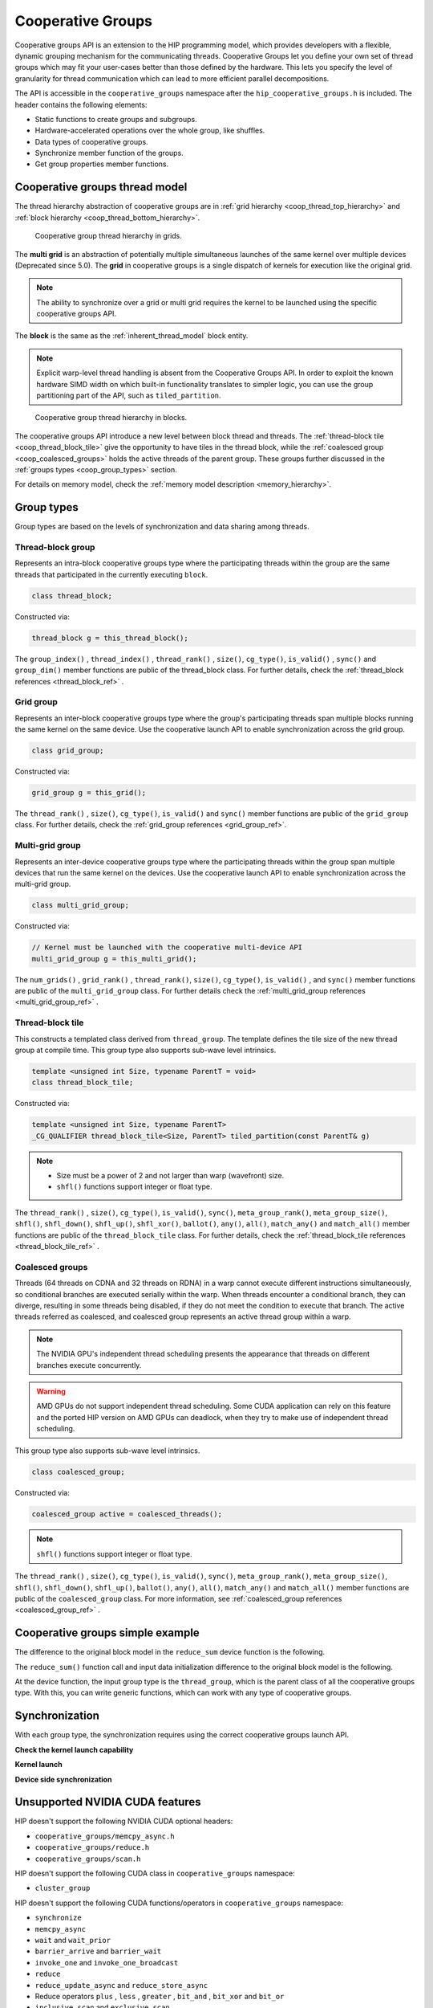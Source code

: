 .. meta::
  :description: This topic describes how to use cooperative groups in HIP
  :keywords: AMD, ROCm, HIP, cooperative groups

.. _cooperative_groups_how-to:

*******************************************************************************
Cooperative Groups
*******************************************************************************

Cooperative groups API is an extension to the HIP programming model, which provides developers with a flexible, dynamic grouping mechanism for the communicating threads. Cooperative Groups let you define your own set of thread groups which may fit your user-cases better than those defined by the hardware. This lets you specify the level of granularity for thread communication which can lead to more efficient parallel decompositions.

The API is accessible in the ``cooperative_groups`` namespace after the  ``hip_cooperative_groups.h`` is included. The header contains the following  elements:

* Static functions to create groups and subgroups.
* Hardware-accelerated operations over the whole group, like shuffles.
* Data types of cooperative groups.
* Synchronize member function of the groups.
* Get group properties member functions.

Cooperative groups thread model
===============================

The thread hierarchy abstraction of cooperative groups are in :ref:`grid hierarchy <coop_thread_top_hierarchy>` and :ref:`block hierarchy <coop_thread_bottom_hierarchy>`.

.. _coop_thread_top_hierarchy:

.. figure:: ../data/how-to/cooperative_groups/thread_hierarchy_coop_top.svg
  :alt: Diagram depicting nested rectangles of varying color. The outermost one
        titled "Grid", inside sets of different sized rectangles layered on
        one another titled "Block". Each "Block" containing sets of uniform
        rectangles layered on one another titled "Warp". Each of the "Warp"
        titled rectangles filled with downward pointing arrows inside.

  Cooperative group thread hierarchy in grids.

The **multi grid** is an abstraction of potentially multiple simultaneous launches of the same kernel over multiple devices (Deprecated since 5.0). The **grid** in cooperative groups is a single dispatch of kernels for execution like the original grid. 

.. note::

  The ability to synchronize over a grid or multi grid requires the kernel to be launched using the specific cooperative groups API.

The **block** is the same as the :ref:`inherent_thread_model` block entity.

.. note::

  Explicit warp-level thread handling is absent from the Cooperative Groups API. In order to exploit the known hardware SIMD width on which built-in functionality translates to simpler logic, you can use the group partitioning part of the API, such as ``tiled_partition``.

.. _coop_thread_bottom_hierarchy:

.. figure:: ../data/how-to/cooperative_groups/thread_hierarchy_coop_bottom.svg
  :alt: The new level between block thread and threads.

  Cooperative group thread hierarchy in blocks.

The cooperative groups API introduce a new level between block thread and threads. The :ref:`thread-block tile <coop_thread_block_tile>` give the opportunity to have tiles in the thread block, while the :ref:`coalesced group <coop_coalesced_groups>` holds the active threads of the parent group. These groups further discussed in the :ref:`groups types <coop_group_types>` section.

For details on memory model, check the :ref:`memory model description <memory_hierarchy>`.

.. _coop_group_types:

Group types
===========

Group types are based on the levels of synchronization and data sharing among threads.

Thread-block group
------------------

Represents an intra-block cooperative groups type where the participating threads within the group are the same threads that participated in the currently executing ``block``.

.. code-block:: cpp

  class thread_block;

Constructed via:

.. code-block:: cpp

  thread_block g = this_thread_block();

The ``group_index()`` , ``thread_index()`` , ``thread_rank()`` , ``size()``, ``cg_type()``, ``is_valid()`` , ``sync()`` and ``group_dim()`` member functions are public of the thread_block class. For further details, check the :ref:`thread_block references <thread_block_ref>` .

Grid group
------------

Represents an inter-block cooperative groups type where the group's participating threads span multiple blocks running the same kernel on the same device. Use the cooperative launch API to enable synchronization across the grid group.

.. code-block:: cpp

  class grid_group;

Constructed via:

.. code-block:: cpp

  grid_group g = this_grid();

The ``thread_rank()`` , ``size()``, ``cg_type()``, ``is_valid()`` and ``sync()`` member functions
are public of the ``grid_group`` class. For further details, check the :ref:`grid_group references <grid_group_ref>`.

Multi-grid group
------------------

Represents an inter-device cooperative groups type where the participating threads within the group span multiple devices that run the same kernel on the devices. Use the cooperative launch API to enable synchronization across the multi-grid group.

.. code-block:: cpp

  class multi_grid_group;

Constructed via:

.. code-block:: cpp

  // Kernel must be launched with the cooperative multi-device API
  multi_grid_group g = this_multi_grid();

The ``num_grids()`` , ``grid_rank()`` , ``thread_rank()``, ``size()``, ``cg_type()``, ``is_valid()`` ,
and ``sync()`` member functions are public of the ``multi_grid_group`` class. For
further details check the :ref:`multi_grid_group references <multi_grid_group_ref>` .

.. _coop_thread_block_tile:

Thread-block tile
------------------

This constructs a templated class derived from ``thread_group``. The template defines the tile
size of the new thread group at compile time. This group type also supports sub-wave level intrinsics.

.. code-block:: cpp

  template <unsigned int Size, typename ParentT = void>
  class thread_block_tile;

Constructed via:

.. code-block:: cpp

  template <unsigned int Size, typename ParentT>
  _CG_QUALIFIER thread_block_tile<Size, ParentT> tiled_partition(const ParentT& g)


.. note::

  * Size must be a power of 2 and not larger than warp (wavefront) size.
  * ``shfl()`` functions support integer or float type.

The ``thread_rank()`` , ``size()``, ``cg_type()``, ``is_valid()``, ``sync()``, ``meta_group_rank()``, ``meta_group_size()``, ``shfl()``, ``shfl_down()``, ``shfl_up()``, ``shfl_xor()``, ``ballot()``, ``any()``, ``all()``, ``match_any()`` and ``match_all()`` member functions are public of the ``thread_block_tile`` class. For further details, check the :ref:`thread_block_tile references <thread_block_tile_ref>` .

.. _coop_coalesced_groups:

Coalesced groups
------------------

Threads (64 threads on CDNA and 32 threads on RDNA) in a warp cannot execute different instructions simultaneously, so conditional branches are executed serially within the warp. When threads encounter a conditional branch, they can diverge, resulting in some threads being disabled, if they do not meet the condition to execute that branch. The active threads referred as coalesced, and coalesced group represents an active thread group within a warp.

.. note::

  The NVIDIA GPU's independent thread scheduling presents the appearance that threads on different branches execute concurrently. 

.. warning::

  AMD GPUs do not support independent thread scheduling. Some CUDA application can rely on this feature and the ported HIP version on AMD GPUs can deadlock, when they try to make use of independent thread scheduling. 	

This group type also supports sub-wave level intrinsics.

.. code-block:: cpp

  class coalesced_group;

Constructed via:

.. code-block:: cpp

  coalesced_group active = coalesced_threads();

.. note::

  ``shfl()`` functions support integer or float type.

The ``thread_rank()`` , ``size()``, ``cg_type()``, ``is_valid()``, ``sync()``, ``meta_group_rank()``, ``meta_group_size()``, ``shfl()``, ``shfl_down()``, ``shfl_up()``, ``ballot()``, ``any()``, ``all()``, ``match_any()`` and ``match_all()`` member functions are public of the ``coalesced_group`` class. For more information, see :ref:`coalesced_group references <coalesced_group_ref>` .

Cooperative groups simple example
=================================

The difference to the original block model in the ``reduce_sum`` device function is the following.

.. tab-set::
  .. tab-item:: Original Block
    :sync: original-block

    .. code-block:: cuda

      __device__ int reduce_sum(int *shared, int val) {

          // Thread ID
          const unsigned int thread_id = threadIdx.x;

          // Every iteration the number of active threads
          // halves, until we processed all values
          for(unsigned int i = blockDim.x / 2; i > 0; i /= 2) {
              // Store value in shared memory with thread ID
              shared[thread_id] = val;

              // Synchronize all threads
              __syncthreads();

              // Active thread sum up
              if(thread_id < i)
                  val += shared[thread_id + i];

              // Synchronize all threads in the group
              __syncthreads();
          }

          // ...
      }

  .. tab-item:: Cooperative Groups
    :sync: cooperative-groups

    .. code-block:: cuda

      __device__ int reduce_sum(thread_group g,
                                int *shared,
                                int val) {

          // Thread ID
          const unsigned int group_thread_id = g.thread_rank();

          // Every iteration the number of active threads
          // halves, until we processed all values
          for(unsigned int i = g.size() / 2; i > 0; i /= 2) {
              // Store value in shared memroy with thread ID
              shared[group_thread_id] = val;

              // Synchronize all threads in the group
              g.sync();

              // Active thread sum up
              if(group_thread_id < i)
                  val += shared[group_thread_id + i];

              // Synchronize all threads in the group
              g.sync();
          }

          // ...
      }

The ``reduce_sum()`` function call and input data initialization difference to the original block model is the following.

.. tab-set::
  .. tab-item:: Original Block
    :sync: original-block

    .. code-block:: cuda

      __global__ void sum_kernel(...) {

          // ...

          // Workspace array in shared memory
          __shared__ unsigned int workspace[2048];

          // ...

          // Perform reduction
          output = reduce_sum(workspace, input);

          // ...
      }

  .. tab-item:: Cooperative Groups
    :sync: cooperative-groups

    .. code-block:: cuda

      __global__ void sum_kernel(...) {

          // ...

          // Workspace array in shared memory
          __shared__ unsigned int workspace[2048];

          // ...

          // Initialize the thread_block
          thread_block thread_block_group = this_thread_block();
          // Perform reduction
          output = reduce_sum(thread_block_group, workspace, input);

          // ...
      }

At the device function, the input group type is the ``thread_group``, which is the parent class of all the cooperative groups type. With this, you can write generic functions, which can work with any type of cooperative groups.

.. _coop_synchronization:

Synchronization
===============

With each group type, the synchronization requires using the correct cooperative groups launch API.

**Check the kernel launch capability**

.. tab-set::
  .. tab-item:: Thread-block
    :sync: thread-block

    Do not need kernel launch validation.

  .. tab-item:: Grid
    :sync: grid

    Confirm the cooperative launch capability on the single AMD GPU:

    .. code-block:: cpp

        int device               = 0;
        int supports_coop_launch = 0;
        // Check support
        // Use hipDeviceAttributeCooperativeMultiDeviceLaunch when launching across multiple devices
        HIP_CHECK(hipGetDevice(&device));
        HIP_CHECK(
            hipDeviceGetAttribute(&supports_coop_launch, hipDeviceAttributeCooperativeLaunch, device));
        if(!supports_coop_launch)
        {
            std::cout << "Skipping, device " << device << " does not support cooperative groups"
                      << std::endl;
            return 0;
        }

  .. tab-item:: Multi-grid
    :sync: multi-grid

    Confirm the cooperative launch capability over multiple GPUs:

    .. code-block:: cpp

        // Check support of cooperative groups
        std::vector<int> deviceIDs;
        for(int deviceID = 0; deviceID < device_count; deviceID++) {
        #ifdef __HIP_PLATFORM_AMD__
            int supports_coop_launch = 0;
            HIP_CHECK(
                hipDeviceGetAttribute(
                    &supports_coop_launch,
                    hipDeviceAttributeCooperativeMultiDeviceLaunch,
                    deviceID));
            if(!supports_coop_launch) {
                std::cout << "Skipping, device " << deviceID << " does not support cooperative groups"
                          << std::endl;
            }
            else
        #endif
            {
                std::cout << deviceID << std::endl;
                // Collect valid deviceIDs.
                deviceIDs.push_back(deviceID);
            }
        }

**Kernel launch**

.. tab-set::
  .. tab-item:: Thread-block
    :sync: thread-block

    You can access the new block representation using the original kernel launch methods.

    .. code-block:: cpp

        void* params[] = {&d_vector, &d_block_reduced, &d_partition_reduced};
        // Launching kernel from host.
        HIP_CHECK(hipLaunchKernelGGL(vector_reduce_kernel<partition_size>,
                                     dim3(num_blocks),
                                     dim3(threads_per_block),
                                     0,
                                     hipStreamDefault,
                                     &d_vector, 
                                     &d_block_reduced, 
                                     &d_partition_reduced));

  .. tab-item:: Grid
    :sync: grid

    Launch the cooperative kernel on a single GPU:

    .. code-block:: cpp

        void* params[] = {};
        // Launching kernel from host.
        HIP_CHECK(hipLaunchCooperativeKernel(vector_reduce_kernel<partition_size>,
                                             dim3(num_blocks),
                                             dim3(threads_per_block),
                                             0,
                                             0,
                                             hipStreamDefault));

  .. tab-item:: Multi-grid
    :sync: multi-grid

    Launch the cooperative kernel over multiple GPUs:

    .. code-block:: cpp

        hipLaunchParams *launchParamsList = (hipLaunchParams*)malloc(sizeof(hipLaunchParams) * deviceIDs.size());
        for(int deviceID : deviceIDs) {

            // Set device
            HIP_CHECK(hipSetDevice(deviceID));

            // Create stream
            hipStream_t stream;
            HIP_CHECK(hipStreamCreate(&stream));

            // Parameters
            void* params[] = {&(d_vector[deviceID]), &(d_block_reduced[deviceID]), &(d_partition_reduced[deviceID])};

            // Set launchParams
            launchParamsList[deviceID].func = (void*)vector_reduce_kernel<partition_size>;
            launchParamsList[deviceID].gridDim = dim3(1);
            launchParamsList[deviceID].blockDim = dim3(threads_per_block);
            launchParamsList[deviceID].sharedMem = 0;
            launchParamsList[deviceID].stream = stream;
            launchParamsList[deviceID].args = params;
        }

        HIP_CHECK(hipLaunchCooperativeKernelMultiDevice(launchParamsList,
                                                        (int)deviceIDs.size(),
                                                        hipCooperativeLaunchMultiDeviceNoPreSync));

**Device side synchronization**

.. tab-set::
  .. tab-item:: Thread-block
    :sync: thread-block

    The device side code of the thread_block synchronization over single GPUs:

    .. code-block:: cpp

      thread_block g = this_thread_block();
      g.sync();

  .. tab-item:: Grid
    :sync: grid

    The device side code of the grid synchronization over single GPUs:

    .. code-block:: cpp

      grid_group grid = this_grid();
      grid.sync();

  .. tab-item:: Multi-grid
    :sync: multi-grid

    The device side code of the multi-grid synchronization over multiple GPUs:

    .. code-block:: cpp

      multi_grid_group multi_grid = this_multi_grid();
      multi_grid.sync();

Unsupported NVIDIA CUDA features
================================

HIP doesn't support the following NVIDIA CUDA optional headers:

* ``cooperative_groups/memcpy_async.h``
* ``cooperative_groups/reduce.h``
* ``cooperative_groups/scan.h``

HIP doesn't support the following CUDA class in ``cooperative_groups`` namespace:

* ``cluster_group``

HIP doesn't support the following CUDA functions/operators in ``cooperative_groups`` namespace:

* ``synchronize``
* ``memcpy_async``
* ``wait`` and ``wait_prior``
* ``barrier_arrive`` and ``barrier_wait``
* ``invoke_one`` and ``invoke_one_broadcast``
* ``reduce``
* ``reduce_update_async`` and ``reduce_store_async``
* Reduce operators ``plus`` , ``less`` , ``greater`` , ``bit_and`` , ``bit_xor`` and ``bit_or``
* ``inclusive_scan`` and ``exclusive_scan``
